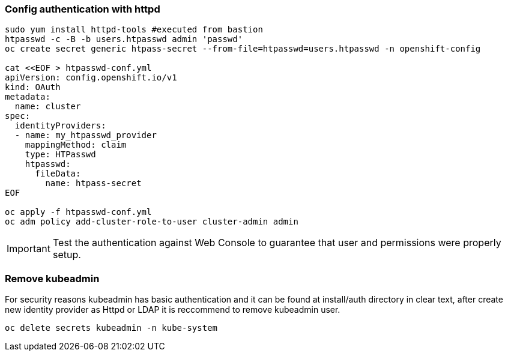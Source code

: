 


=== Config authentication with httpd

[source]
----
sudo yum install httpd-tools #executed from bastion
htpasswd -c -B -b users.htpasswd admin 'passwd'
oc create secret generic htpass-secret --from-file=htpasswd=users.htpasswd -n openshift-config

cat <<EOF > htpasswd-conf.yml
apiVersion: config.openshift.io/v1
kind: OAuth
metadata:
  name: cluster
spec:
  identityProviders:
  - name: my_htpasswd_provider
    mappingMethod: claim
    type: HTPasswd
    htpasswd:
      fileData:
        name: htpass-secret
EOF

oc apply -f htpasswd-conf.yml
oc adm policy add-cluster-role-to-user cluster-admin admin
----

IMPORTANT: Test the authentication against Web Console to guarantee that user and permissions were properly setup.


=== Remove kubeadmin 


For security reasons kubeadmin has basic authentication and it can be found at install/auth directory in clear text, after create new identity provider as Httpd or LDAP it is reccommend to remove kubeadmin user.

[source]
----
oc delete secrets kubeadmin -n kube-system
----
